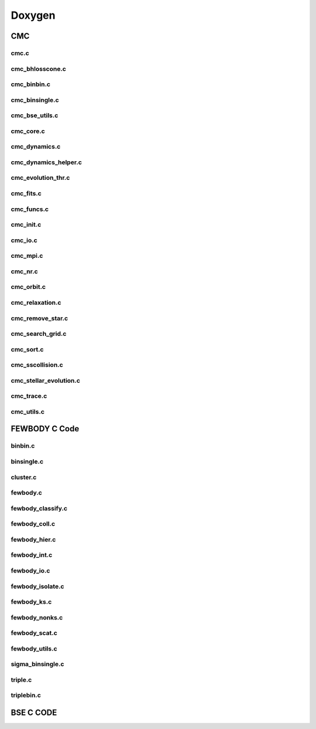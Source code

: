 .. CMC documentation master file, created by
   sphinx-quickstart on Mon Aug  3 21:43:57 2020.
   You can adapt this file completely to your liking, but it should at least
   contain the root `toctree` directive.
##########
Doxygen 
##########

=====
CMC
=====

cmc.c
_____
.. doxygenfile:: cmc.c

cmc_bhlosscone.c
_____
.. doxygenfile:: cmc_bhlosscone.c

cmc_binbin.c
_____
.. doxygenfile:: cmc_binbin.c

cmc_binsingle.c
_____
.. doxygenfile:: cmc_binsingle.c

cmc_bse_utils.c
_____
.. doxygenfile:: cmc_bse_utils.c

cmc_core.c
_____
.. doxygenfile:: cmc_core.c

cmc_dynamics.c
_____
.. doxygenfile:: cmc_dynamics.c

cmc_dynamics_helper.c
_____
.. doxygenfile:: cmc_dynamics_helper.c

cmc_evolution_thr.c
_____
.. doxygenfile:: cmc_evolution_thr.c

cmc_fits.c
_____
.. doxygenfile:: cmc_fits.c

cmc_funcs.c
_____
.. doxygenfile:: cmc_funcs.c

cmc_init.c
_____
.. doxygenfile:: cmc_init.c

cmc_io.c
_____
.. doxygenfile:: cmc_io.c

cmc_mpi.c
_____
.. doxygenfile:: cmc_mpi.c

cmc_nr.c
_____
.. doxygenfile:: cmc_nr.c

cmc_orbit.c
_____
.. doxygenfile:: cmc_orbit.c

cmc_relaxation.c
_____
.. doxygenfile:: cmc_relaxation.c

cmc_remove_star.c
_____
.. doxygenfile:: cmc_remove_star.c

cmc_search_grid.c
_____
.. doxygenfile:: cmc_search_grid.c

cmc_sort.c
_____
.. doxygenfile:: cmc_sort.c

cmc_sscollision.c
_____
.. doxygenfile:: cmc_sscollision.c

cmc_stellar_evolution.c
_____
.. doxygenfile:: cmc_stellar_evolution.c

cmc_trace.c
_____
.. doxygenfile:: cmc_trace.c

cmc_utils.c
___________
.. doxygenfile:: cmc_utils.c

===========
FEWBODY C Code
===========

binbin.c
___________
.. doxygenfile:: binbin.c

binsingle.c
___________
.. doxygenfile:: binsingle.c

cluster.c
_____
.. doxygenfile:: cluster.c

fewbody.c
_____
.. doxygenfile:: fewbody.c

fewbody_classify.c
_____
.. doxygenfile:: fewbody_classify.c

fewbody_coll.c
_____
.. doxygenfile:: fewbody_coll.c

fewbody_hier.c
_____
.. doxygenfile:: fewbody_hier.c

fewbody_int.c
_____
.. doxygenfile:: fewbody_int.c

fewbody_io.c
_____
.. doxygenfile:: fewbody_io.c

fewbody_isolate.c
_____
.. doxygenfile:: fewbody_isolate.c

fewbody_ks.c
_____
.. doxygenfile:: fewbody_ks.c

fewbody_nonks.c
_____
.. doxygenfile:: fewbody_nonks.c

fewbody_scat.c
_____
.. doxygenfile:: fewbody_scat.c

fewbody_utils.c
_____
.. doxygenfile:: fewbody_utils.c

sigma_binsingle.c
_____
.. doxygenfile:: sigma_binsingle.c

triple.c
_____
.. doxygenfile:: triple.c

triplebin.c
_____
.. doxygenfile:: triplebin.c

==================
BSE C CODE
==================
.. doxygenfile:: bse_wrap.c
